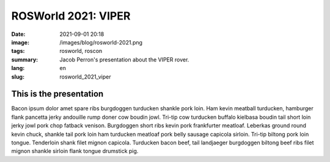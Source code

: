 ROSWorld 2021: VIPER
####################

:date: 2021-09-01 20:18
:image: /images/blog/rosworld-2021.png
:tags: rosworld, roscon
:summary: Jacob Perron's presentation about the VIPER rover.
:lang: en
:slug: rosworld_2021_viper

This is the presentation
~~~~~~~~~~~~~~~~~~~~~~~~

Bacon ipsum dolor amet spare ribs burgdoggen turducken shankle pork loin. Ham kevin meatball turducken, hamburger flank pancetta jerky andouille rump doner cow boudin jowl. Tri-tip cow turducken buffalo kielbasa boudin tail short loin jerky jowl pork chop fatback venison. Burgdoggen short ribs kevin pork frankfurter meatloaf.
Leberkas ground round kevin chuck, shankle tail pork loin ham turducken meatloaf pork belly sausage capicola sirloin. Tri-tip biltong pork loin tongue. Tenderloin shank filet mignon capicola. Turducken bacon beef, tail landjaeger burgdoggen biltong beef ribs filet mignon shankle sirloin flank tongue drumstick pig.

.. vimeo:: 649657650
  :width: 800
  :height: 450
